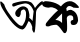 SplineFontDB: 3.2
FontName: Untitled1
FullName: Untitled1
FamilyName: Untitled1
Weight: Regular
Copyright: Copyright (c) 2021, Musfika Jahan
UComments: "2021-2-17: Created with FontForge (http://fontforge.org)"
Version: 001.000
ItalicAngle: 0
UnderlinePosition: -100
UnderlineWidth: 50
Ascent: 800
Descent: 200
InvalidEm: 0
LayerCount: 2
Layer: 0 0 "Back" 1
Layer: 1 0 "Fore" 0
XUID: [1021 558 230777101 32399]
OS2Version: 0
OS2_WeightWidthSlopeOnly: 0
OS2_UseTypoMetrics: 1
CreationTime: 1613565224
ModificationTime: 1613567529
OS2TypoAscent: 0
OS2TypoAOffset: 1
OS2TypoDescent: 0
OS2TypoDOffset: 1
OS2TypoLinegap: 0
OS2WinAscent: 0
OS2WinAOffset: 1
OS2WinDescent: 0
OS2WinDOffset: 1
HheadAscent: 0
HheadAOffset: 1
HheadDescent: 0
HheadDOffset: 1
OS2Vendor: 'PfEd'
DEI: 91125
Encoding: UnicodeBmp
UnicodeInterp: none
NameList: AGL For New Fonts
DisplaySize: -48
AntiAlias: 1
FitToEm: 0
WinInfo: 2128 38 13
BeginChars: 65536 2

StartChar: uni0985
Encoding: 2437 2437 0
Width: 1067
Flags: HW
LayerCount: 2
Fore
SplineSet
334.583007812 743.841796875 m 1
 334.583007812 743.841796875 637.852539062 851.706054688 778.078125 765.958007812 c 1
 778.078125 765.958007812 840.983398438 719.009765625 875.364257812 624.987304688 c 1
 875.364257812 624.987304688 984.1328125 786.161132812 1067 800 c 1
 1067 726 l 1
 1067 726 906.633176762 630.969144728 901.033203125 520.096679688 c 2
 901.033203125 520.096679688 895.330078125 235.43359375 881.0703125 124.856445312 c 1
 881.0703125 124.856445312 872.513671875 -68.6240234375 823.870117188 41.955078125 c 1
 823.870117188 41.955078125 795.192382812 75.0634765625 806.758789062 149.817382812 c 1
 806.758789062 149.817382812 769.522460938 296.3515625 709.470703125 293.504882812 c 1
 709.470703125 293.504882812 620.740234375 41.955078125 532.010742188 94.4619140625 c 1
 532.010742188 94.4619140625 423.315429688 98.603515625 251.556640625 323.252929688 c 1
 251.556640625 323.252929688 55.201171875 588.135742188 24.3056640625 684.875976562 c 1
 22.3798828125 687.510742188 -53.0654296875 900.748046875 107.329101562 712.551757812 c 1
 107.329101562 712.551757812 128.443359375 614.25 243 465 c 1
 243 465 529.15625 44.798828125 586.35546875 224.442382812 c 1
 586.35546875 224.442382812 666.53125 321.182617188 649.26171875 517.510742188 c 1
 649.26171875 517.510742188 628.8203125 639.083007812 541.67578125 567.303710938 c 1
 541.67578125 567.303710938 514.739257812 556.309570312 517.58984375 478.83984375 c 1
 517.58984375 478.83984375 494.774414062 335.15234375 400.33984375 431.892578125 c 1
 400.33984375 431.892578125 331.731445312 512.078125 451.834960938 608.819335938 c 1
 451.834960938 608.819335938 574.947265625 735.954101562 689.348632812 614.380859375 c 1
 689.348632812 614.380859375 756.846679688 484.53125 729.435546875 379.381835938 c 1
 729.435546875 379.381835938 792.337890625 340.711914062 812.463867188 299.196289062 c 1
 841.140625 542.471679688 l 1
 841.140625 542.471679688 778.237304688 783.029296875 586.516601562 733.23828125 c 1
 586.516601562 733.23828125 440.583984375 705.559570312 377.681640625 672.452148438 c 1
 377.681640625 672.452148438 306.22265625 633.780273438 306.22265625 700.126953125 c 1
 305.904296875 699.612304688 300.200195312 732.71875 334.583007812 743.841796875 c 1
EndSplineSet
EndChar

StartChar: uni0995
Encoding: 2453 2453 1
Width: 884
Flags: HW
LayerCount: 2
Fore
SplineSet
741.764648438 564.921875 m 1
 741.764648438 564.921875 871.517578125 523.135742188 876.97265625 319.959960938 c 1
 876.97265625 319.959960938 871.517578125 172.325195312 720.1796875 208.56640625 c 1
 720.1796875 208.56640625 671.551757812 250.3515625 701.202148438 305.997070312 c 1
 701.202148438 305.997070312 730.854492188 333.920898438 752.55859375 328.276367188 c 1
 752.55859375 328.276367188 787.6640625 459.073242188 666.095703125 445.212890625 c 1
 666.095703125 445.212890625 596.950195312 431.25 595.051757812 375.604492188 c 2
 595.051757812 375.604492188 613.200195312 84.4384765625 595.051757812 56.615234375 c 1
 595.051757812 56.615234375 568.841796875 -43.689453125 506.694335938 20.3740234375 c 2
 506.694335938 20.3740234375 368.7578125 236.286132812 314.673828125 208.56640625 c 1
 314.673828125 208.56640625 203.899414062 202.918945312 155.153320312 172.325195312 c 1
 155.153320312 172.325195312 30.9755859375 138.854492188 76.875 247.4765625 c 1
 76.875 247.4765625 233.668945312 456.301757812 374.333007812 567.693359375 c 1
 374.333007812 567.693359375 268.892578125 681.860351562 141.869140625 637.301757812 c 1
 141.869140625 637.301757812 3.8583984375 636.62109375 -15 709 c 1
 -15 709 -44.767578125 773.063476562 52.4853515625 798.114257812 c 1
 52.4853515625 798.114257812 293.087890625 807.112304688 450 668 c 1
 450 668 560.775390625 828.365234375 717.5703125 794.073242188 c 1
 717.5703125 794.073242188 804.033203125 762.658203125 825.6171875 733.3984375 c 1
 976.169919403 599.132749581 866.569693044 632.289273478 760.7421875 637.301757812 c 1
 760.7421875 637.301757812 645.578125 729.188476562 595.051757812 637.301757812 c 1
 582.362304688 620.567382812 l 1
 595.051757812 548.1875 l 1
 595.051757812 548.1875 676.889648438 615.0234375 741.764648438 564.921875 c 1
476.923828125 253.020507812 m 1
 476.923828125 492.440429688 l 1
 309.337890625 328.172851562 l 1
 417.50390625 330.944335938 476.923828125 253.020507812 476.923828125 253.020507812 c 1
EndSplineSet
EndChar
EndChars
EndSplineFont
